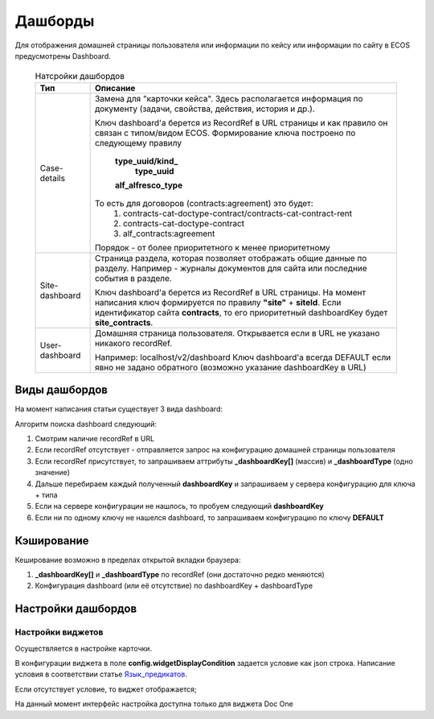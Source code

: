 =========
Дашборды
=========

Для отображения домашней страницы пользователя или информации по кейсу или информации по сайту в ECOS предусмотрены Dashboard.

  .. table:: Натсройки дашбордов

    +----------------+-------------------------------------------------------------------------------------------------------+
    | Тип            | Описание												     |										  
    +================+=======================================================================================================+
    | Case-details   | Замена для "карточки кейса". Здесь располагается информация по документу (задачи, свойства, действия, |
    |                | история и др.).                                                                                       |
    |                |                                                                                                       |
    |		     | Ключ dashboard'а берется из RecordRef в URL страницы и как правило он связан с типом/видом ECOS.      |
    |                | Формирование ключа построено по следующему правилу                                                    |
    |                |                                                                                                       |
    |                |  **type_uuid/kind_**                                                                                  |
    |                |   **type_uuid**                                                                                       |
    |		     |  **alf_alfresco_type**										     |								 
    |                |                                                                                                       |
    |                |                                                                                                       |
    |		     | То есть для договоров (contracts:agreement) это будет:                                                |
    |		     |	1. contracts-cat-doctype-contract/contracts-cat-contract-rent		                             |
    |		     |	2. contracts-cat-doctype-contract							             |
    |		     |	3. alf_contracts:agreement                                                                           |
    |                |                                                                                                       |
    |		     | Порядок - от более приоритетного к менее приоритетному						     |
    +----------------+-------------------------------------------------------------------------------------------------------+
    | Site-dashboard | Страница раздела, которая позволяет отображать общие данные по разделу. Например - журналы документов |
    |                | для сайта или последние события в разделе.                                                            |
    |		     | 													     |
    |		     | Ключ dashboard'а берется из RecordRef в URL страницы. На момент написания ключ формируется по правилу |
    |                | **"site"** + **siteId**. Если идентификатор                                                           |
    |                | сайта **contracts**, то его приоритетный dashboardKey будет **site_contracts**.                       |
    +----------------+-------------------------------------------------------------------------------------------------------+
    | User-dashboard | Домашняя страница пользователя. Открывается если в URL не указано никакого recordRef.		     |
    |                |                                                                                                       |
    |		     | Например: localhost/v2/dashboard 								     |		     
    |                | Ключ dashboard'а всегда DEFAULT если явно не задано обратного (возможно указание dashboardKey в URL)  |
    +----------------+-------------------------------------------------------------------------------------------------------+
   
Виды дашбордов
---------------
На момент написания статьи существует 3 вида dashboard:

Алгоритм поиска dashboard следующий:

1. Смотрим наличие recordRef в URL
2. Если recordRef отсутствует - отправляется запрос на конфигурацию домашней страницы пользователя
3. Если recordRef присутствует, то запрашиваем аттрибуты **_dashboardKey[]** (массив) и **_dashboardType** (одно значение)
4. Дальше перебираем каждый полученный **dashboardKey** и запрашиваем у сервера конфигурацию для ключа + типа
5. Если на сервере конфигурации не нашлось, то пробуем следующий **dashboardKey**
#. Если ни по одному ключу не нашелся dashboard, то запрашиваем конфигурацию по ключу **DEFAULT**

Кэширование
-----------
Кеширование возможно в пределах открытой вкладки браузера:

1. **_dashboardKey[]** и **_dashboardType** по recordRef (они достаточно редко меняются)
2. Конфигурация dashboard (или её отсутствие) по dashboardKey + dashboardType

Настройки дашбордов
-------------------
Настройки виджетов
~~~~~~~~~~~~~~~~~~
Осуществляется в настройке карточки.

В конфигурации виджета в поле **config.widgetDisplayCondition** задается условие как json строка.
Написание условия в соответствии статье `Язык_предикатов <https://citeck.atlassian.net/wiki/spaces/knowledgebase/pages/1019674636/>`_.

Если отсутствует условие, то виджет отображается;

На данный момент интерфейс настройка доступна только для виджета Doc One

